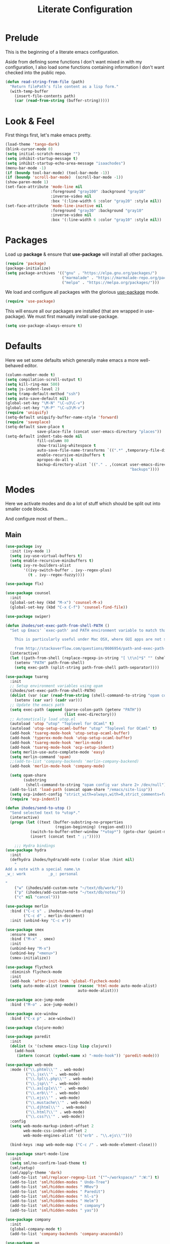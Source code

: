 #+TITLE: Literate Configuration

* Prelude

  This is the beginning of a literate emacs configuration.

  Aside from defining some functions I don't want mixed in with my
  configuration, I also load some functions containing information I don't want
  checked into the public repo.

  #+name: prelude
  #+BEGIN_SRC emacs-lisp
    (defun read-string-from-file (path)
      "Return filePath's file content as a lisp form."
      (with-temp-buffer
        (insert-file-contents path)
        (car (read-from-string (buffer-string)))))
  #+END_SRC
* Look & Feel

  First things first, let's make emacs pretty.

  #+name: look-and-feel
  #+BEGIN_SRC emacs-lisp
    (load-theme 'tango-dark)
    (blink-cursor-mode 0)
    (setq initial-scratch-message "")
    (setq inhibit-startup-message t)
    (setq inhibit-startup-echo-area-message "isaachodes")
    (menu-bar-mode -1)
    (if (boundp tool-bar-mode) (tool-bar-mode -1))
    (if (boundp 'scroll-bar-mode)  (scroll-bar-mode -1))
    (show-paren-mode 1)
    (set-face-attribute 'mode-line nil
                        :foreground "gray100" :background "gray10"
                        :inverse-video nil
                        :box '(:line-width 6 :color "gray20" :style nil))
    (set-face-attribute 'mode-line-inactive nil
                        :foreground "gray30" :background "gray10"
                        :inverse-video nil
                        :box '(:line-width 6 :color "gray10" :style nil))
  #+END_SRC
* Packages

  Load up *package* & ensure that *use-package* will install all other packages.

  #+name: packages
  #+BEGIN_SRC emacs-lisp
    (require 'package)
    (package-initialize)
    (setq package-archives '(("gnu" . "https://elpa.gnu.org/packages/")
                             ("marmalade" . "https://marmalade-repo.org/packages/")
                             ("melpa" . "https://melpa.org/packages/")))
  #+END_SRC

  We load and configure all packages with the glorious [[https://github.com/jwiegley/use-package][use-package]] mode.

  #+name: modes
  #+BEGIN_SRC emacs-lisp
    (require 'use-package)
  #+END_SRC

  This will ensure all our packages are installed (that are wrapped in
  use-package). We must first manually install use-package.

  #+name: modes
  #+BEGIN_SRC emacs-lisp
    (setq use-package-always-ensure t)
  #+END_SRC

* Defaults

  Here we set some defaults which generally make emacs a more well-behaved
  editor.

  #+name: defaults
  #+BEGIN_SRC emacs-lisp
    (column-number-mode t)
    (setq compilation-scroll-output t)
    (setq kill-ring-max 500)
    (setq js-indent-level 2)
    (setq tramp-default-method "ssh")
    (setq auto-save-default nil)
    (global-set-key "\M-N" "\C-u3\C-v")
    (global-set-key "\M-P" "\C-u3\M-v")
    (require 'uniquify)
    (setq-default uniquify-buffer-name-style 'forward)
    (require 'saveplace)
    (setq-default save-place t
                  save-place-file (concat user-emacs-directory "places"))
    (setq-default indent-tabs-mode nil
                  fill-column 80
                  show-trailing-whitespace t
                  auto-save-file-name-transforms `((".*" ,temporary-file-directory t))
                  enable-recursive-minibuffers t
                  apropos-do-all t
                  backup-directory-alist `(("." . ,(concat user-emacs-directory
                                                           "backups"))))
  #+END_SRC
* Modes

  Here we activate modes and do a lot of stuff which should be split out into
  smaller code blocks.

  And configure most of them...

** Main
  #+name: modes
  #+BEGIN_SRC emacs-lisp
    (use-package ivy
      :init (ivy-mode 1)
      (setq ivy-use-virtual-buffers t)
      (setq enable-recursive-minibuffers t)
      (setq ivy-re-builders-alist
            '((ivy-switch-buffer . ivy--regex-plus)
              (t . ivy--regex-fuzzy))))

    (use-package flx)

    (use-package counsel
      :init
      (global-set-key (kbd "M-x") 'counsel-M-x)
      (global-set-key (kbd "C-x C-f") 'counsel-find-file))

    (use-package swiper)

    (defun ihodes/set-exec-path-from-shell-PATH ()
      "Set up Emacs' `exec-path' and PATH environment variable to match that used by the user's shell.

        This is particularly useful under Mac OSX, where GUI apps are not started from a shell.

        from http://stackoverflow.com/questions/8606954/path-and-exec-path-set-but-emacs-does-not-find-executable"
      (interactive)
      (let ((path-from-shell (replace-regexp-in-string "[ \t\n]*$" "" (shell-command-to-string "$SHELL --login -i -c 'echo $PATH'"))))
        (setenv "PATH" path-from-shell)
        (setq exec-path (split-string path-from-shell path-separator))))

    (use-package tuareg
      :init
      ;; Setup environment variables using opam
      (ihodes/set-exec-path-from-shell-PATH)
      (dolist (var (car (read-from-string (shell-command-to-string "opam config env --sexp"))))
        (setenv (car var) (cadr var)))
      ;; Update the emacs path
      (setq exec-path (append (parse-colon-path (getenv "PATH"))
                              (list exec-directory)))
      ;; Automatically load utop.el
      (autoload 'utop "utop" "Toplevel for OCaml" t)
      (autoload 'utop-setup-ocaml-buffer "utop" "Toplevel for OCaml" t)
      (add-hook 'tuareg-mode-hook 'utop-setup-ocaml-buffer)
      (add-hook 'typerex-mode-hook 'utop-setup-ocaml-buffer)
      (add-hook 'tuareg-mode-hook 'merlin-mode)
      (add-hook 'tuareg-mode-hook 'ocp-setup-indent)
      (setq merlin-use-auto-complete-mode 'easy)
      (setq merlin-command 'opam)
      ;;(add-to-list 'company-backends 'merlin-company-backend)
      (add-hook 'merlin-mode-hook 'company-mode)

      (setq opam-share
            (substring
             (shell-command-to-string "opam config var share 2> /dev/null") 0 -1))
      (add-to-list 'load-path (concat opam-share "/emacs/site-lisp"))
      (setq ocp-indent-config "strict_with=always,with=0,strict_comments=false")
      (require 'ocp-indent))

    (defun ihodes/send-to-utop ()
      "Send selected text to *utop*."
      (interactive)
      (progn (let ((text (buffer-substring-no-properties
                          (region-beginning) (region-end))))
               (switch-to-buffer-other-window "*utop*") (goto-char (point-max))
               (insert (concat text " ;;")))))

        ;;; Hydra bindings
    (use-package hydra
      :init
      (defhydra ihodes/hydra/add-note (:color blue :hint nil)
        "
    Add a note with a special name.\n
    _w_: work          _p_: personal

    "
        ("w" (ihodes/add-custom-note "~/text/db/work/"))
        ("p" (ihodes/add-custom-note "~/text/db/notes/"))
        ("c" nil "cancel")))

    (use-package merlin
      :bind ("C-c s" . ihodes/send-to-utop)
            ("C-c d" . merlin-document)
      :init (unbind-key "C-c e"))

    (use-package smex
      :ensure smex
      :bind ("M-x" . smex)
      :init
      (unbind-key "M-x")
      (unbind-key "<menu>")
      (smex-initialize))

    (use-package flycheck
      :diminish flycheck-mode
      :init
      (add-hook 'after-init-hook 'global-flycheck-mode)
      (setq auto-mode-alist (remove (rassoc 'html-mode auto-mode-alist)
                                    auto-mode-alist)))

    (use-package ace-jump-mode
      :bind ("M-o" . ace-jump-mode))

    (use-package ace-window
      :bind ("C-x p" . ace-window))

    (use-package clojure-mode)

    (use-package paredit
      :init
      (dolist (x '(scheme emacs-lisp lisp clojure))
        (add-hook
         (intern (concat (symbol-name x) "-mode-hook")) 'paredit-mode)))

    (use-package web-mode
      :mode (("\\.phtml\\'" . web-mode)
             ("\\.jsx\\'" . web-mode)
             ("\\.tpl\\.php\\'" . web-mode)
             ("\\.jsp\\'" . web-mode)
             ("\\.as[cp]x\\'" . web-mode)
             ("\\.erb\\'" . web-mode)
             ("\\.ejs\\'" . web-mode)
             ("\\.mustache\\'" . web-mode)
             ("\\.djhtml\\'" . web-mode)
             ("\\.html?\\'" . web-mode)
             ("\\.css?\\'" . web-mode))
      :config
      (setq web-mode-markup-indent-offset 2
            web-mode-css-indent-offset 2
            web-mode-engines-alist '(("erb" . "\\.ejs\\'")))

      (bind-keys :map web-mode-map ("C-c /" . web-mode-element-close)))

    (use-package smart-mode-line
      :init
      (setq sml/no-confirm-load-theme t)
      (sml/setup)
      (sml/apply-theme 'dark)
      (add-to-list 'sml/replacer-regexp-list '("^~/workspace/" ":W:") t)
      (add-to-list 'sml/hidden-modes " Undo-Tree")
      (add-to-list 'sml/hidden-modes " MRev")
      (add-to-list 'sml/hidden-modes " Paredit")
      (add-to-list 'sml/hidden-modes " hl-s")
      (add-to-list 'sml/hidden-modes " Helm")
      (add-to-list 'sml/hidden-modes " company")
      (add-to-list 'sml/hidden-modes " yas"))

    (use-package company
      :init
      (global-company-mode t)
      (add-to-list 'company-backends 'company-anaconda))

    (use-package ag
      :bind ("<f2>" . ag-project)
      :init (setq ag-highlight-search t))

    (use-package visual-regexp
      :bind (("C-c q" . vr/query-replace)
             ("C-c r" . vr/replace)
             ("s-c" . vr/mc-mark)))

    (use-package browse-kill-ring
      :bind ("C-M-y" . browse-kill-ring))

    (use-package undo-tree-mode
      :ensure undo-tree
      :init (global-undo-tree-mode)
      :bind (("C-x C-u" . undo-tree-undo)
             ("C-x C-r" . undo-tree-redo))
      :config
      ;; autosave the undo-tree history
      (setq undo-tree-history-directory-alist
            `((".*" . ,temporary-file-directory)))
      (setq undo-tree-auto-save-history t))

    (use-package yasnippet
      :init
      ;; (yas-reload-all)
      (setq yas-snippet-dirs
          '("~/.emacs.d/snippets"))
      (add-hook 'GFM-mode #'yas-minor-mode)
      :bind
      ("C-<tab>" . yas-expand))

    (use-package haskell-mode
      :mode "\\.hs\\'"
      :init
      (add-hook 'haskell-mode-hook 'turn-on-haskell-indentation))

    (use-package magit
      :bind ("C-x g" . magit-status)
      :config
      ;; https://github.com/magit/magit/issues/1953
      (setq magit-restore-window-configuration t) ;; the default
      (setq magit-status-buffer-switch-function
            (lambda (buffer)
              (pop-to-buffer buffer)
              (delete-other-windows))))

    (use-package git-timemachine)

    (use-package fullframe
      :init
      (fullframe magit-status magit-mode-quit-window))

    (use-package projectile
      :bind ("s-p" . projectile-commander)
      :init
      (progn
        (projectile-global-mode)
        (setq projectile-mode-line
              '(:eval (format " @:%s" (projectile-project-name))))))

    (use-package rainbow-delimiters
      :init
      (add-hook 'prog-mode-hook 'rainbow-delimiters-mode))
  #+END_SRC

  Finally we quick'n'dirtily set some little text modes.

  #+name: modes
  #+BEGIN_SRC emacs-lisp
    (defvar ihodes/text-modes
      '(("\\.avpr?\\'" . js-mode)
        ("\\.avdl?\\'" . c-mode)
        ("\\.yml\\'" . yaml-mode)
        ("\\.markdown\\'" . gfm-mode)
        ("\\.md\\'" . gfm-mode)))

    (dolist (mm ihodes/text-modes)
      (add-to-list 'auto-mode-alist mm))
  #+END_SRC

  (And some misc. additional code...)

  #+name: modes
  #+BEGIN_SRC emacs-lisp
    ;; https://github.com/purcell/exec-path-from-shell
    (use-package exec-path-from-shell
      :init
      (when (memq window-system '(mac ns))
        (exec-path-from-shell-initialize)))

    (add-hook 'sql-interactive-mode-hook '(lambda () (toggle-truncate-lines t)))
  #+END_SRC

** Journal & Notes

I use emacs + markdown to journal and take notes. This is synced via Dropbox so
that I can 1) have my notes saved somewhere safe and 2) view and edit notes on
my mobile device.

deft and markdown-mode do much of the heavy lifting here. I use local checkouts
so that I can pick up my modifications to these libraries as soon as I need
them.

#+name: journaling
#+BEGIN_SRC emacs-lisp
  (use-package mmm-mode
    :init
    ;; from http://jblevins.org/log/mmm
    (defun mmm-markdown-auto-class (lang &optional submode)
      "Define a mmm-mode class for LANG in `markdown-mode' using SUBMODE.
         If SUBMODE is not provided, use `LANG-mode' by default."
      (let ((class (intern (concat "gfm-" lang)))
            (submode (or submode (intern (concat lang "-mode"))))
            (front (concat "^```" lang "[\n\r]+"))
            (back "^```$"))
        (mmm-add-classes (list (list class :submode submode :front front :back back)))
        (mmm-add-mode-ext-class 'gfm-mode nil class)))
    (mapc 'mmm-markdown-auto-class
          '("awk" "bibtex" "c" "cpp" "css" "html" "latex" "lisp" "elisp" "makefile"
            "markdown" "python" "r" "ruby" "sql" "stata" "xml" "clojure" "scheme"
            "js" "ruby"))
    (mmm-markdown-auto-class "shell" 'shell-script-mode)
    ;; TODO: this is an error
    ;;       (mmm-markdown-auto-class "ocaml" 'tuareg-mode)
    (mmm-markdown-auto-class "javascript" 'js-mode)
    (add-hook 'markdown-mode-hook 'mmm-mode)
    (setq mmm-parse-when-idle 't))

  (use-package markdown-mode
    :load-path "~/workspace/markdown-mode"
    :bind
    (:map markdown-mode-map
          ("C-c >" .  org-time-stamp)
          ("C-c <" .  org-date-from-calendar)
          ("C-c m" . mmm-parse-buffer)
          ("C-c j" . ihodes/hydra/start-new-journal-entry/body))
    :init
    (defun s-trim-right (s)
      "Remove whitespace at the end of S."
      (if (string-match "[ \t\n\r]+\\'" s)
          (replace-match "" t t s)
        s))
    (custom-set-faces
     '(markdown-header-face
       ((t (:inherit font-lock-function-name-face
            :weight bold :family "variable-pitch"))))
     '(markdown-header-face-1 ((t (:inherit markdown-header-face :height 1.7))))
     '(markdown-header-face-2 ((t (:inherit markdown-header-face :height 1.4))))
     '(markdown-header-face-3 ((t (:inherit markdown-header-face :height 1.2)))))
    (setq markdown-command "marked --gfm --tables --smart-lists --breaks")
    (setq markdown-asymmetric-header t)
    (setq markdown-gfm-additional-languages
          '("ocaml" "python" "javascript" "js" "r" "java" "clojure" "scheme"))
    (require 'semantic/sb)                ; so that we can use CEDET's setq-mode-local
    (setq-mode-local markdown-mode show-trailing-whitespace nil))

  (use-package deft
    :load-path "~/workspace/deft/"
    :bind
    (("<f7>" . ihodes/hydra/add-note/body)
     ("<f8>" . deft)
     ("<f9>" . ihodes/edit-work-week-note)
     ("<f10>" . ihodes/edit-personal-week-note)
     ("<f12>" . ihodes/edit-current-months-journal)
     ("C-c C-r" . revert-buffer) ;; used to reload buffer, if e.g. Dropbox edits it.
     :map deft-mode-map
     ("C-c C-j" . ihodes/deft-toggle-journal)
     ("C-c C-w" . ihodes/deft-toggle-work)
     ("C-c C-n" . ihodes/deft-toggle-notes))
    :init
    (setq ihodes/deft-name-map
          '(("journal" . "db/journal/")
            ("work" . "db/work/")
            ("notes" . "db/notes/")))
    (setq ihodes/deft-ignore-file-directories '("journal"))
    (defun ihodes/update-deft-ignore-file-regexp ()
      (interactive)
      (let* ((deft-res-list
               (mapcar (lambda (spec)
                         (if (member (car spec) ihodes/deft-ignore-file-directories)
                             (cdr spec) nil)) ihodes/deft-name-map))
             (deft-res-list (cl-remove-if-not 'identity deft-res-list)))
        (if deft-res-list
            (setq deft-ignore-file-regexp (mapconcat 'identity deft-res-list "\\|"))
          (setq deft-ignore-file-regexp "\\(?:^$\\)")))
      (deft-refresh))
    (defun ihodes/toggle-index-category (name)
      "Shows/hides a category in Deft."
      (interactive)
      (if (member name ihodes/deft-ignore-file-directories)
          (let ((ls (cl-remove-if (lambda (s) (string= s name)) ihodes/deft-ignore-file-directories)))
            (setq ihodes/deft-ignore-file-directories ls))
        (let ((ls (cons name ihodes/deft-ignore-file-directories)))
          (setq ihodes/deft-ignore-file-directories ls)))
      (ihodes/update-deft-ignore-file-regexp))
    (defun ihodes/deft-toggle-journal () (interactive) (ihodes/toggle-index-category "journal"))
    (defun ihodes/deft-toggle-work () (interactive) (ihodes/toggle-index-category "work"))
    (defun ihodes/deft-toggle-notes () (interactive) (ihodes/toggle-index-category "notes"))
    (defun ihodes/add-custom-note (subdirectory)
      (let ((note-name
             (read-file-name "What should the title be? " subdirectory)))
        (find-file note-name)))
    (defun ihodes/edit-work-week-note () (interactive) (ihodes/edit-current-weeks-note "~/text/db/work/"))
    (defun ihodes/edit-personal-week-note () (interactive) (ihodes/edit-current-weeks-note "~/text/db/notes/"))
    (defun ihodes/last-monday ()
      "Return the previous Monday as a time value, or current day, if today is Monday."
      (let* ((dow (nth 6 (decode-time)))
             (delta (% (+ dow 6) 7))
             (days-delta (seconds-to-time (* delta 24 60 60 ))))
        (time-subtract (current-time) days-delta)))
    (defun ihodes/edit-current-weeks-note (directory)
      "Edit the note for the current week, starting on Monday, in
      the given directory"
      (interactive "DDeft Subdirectory: ")
      (let* ((new-time (ihodes/last-monday))
             (date (format-time-string "%Y-%m-%d" new-time))
             (filename (concat date ".md"))
             (path (concat directory filename)))
        (find-file path)
        (if (file-exists-p path)
            t
          (insert "# Monday\n\n# Tuesday\n\n# Wednesday\n\n# Thursday\n\n# Friday\n\n"))))
    (defun ihodes/edit-current-months-journal ()
      "Edit the journal text in ~/text/db/journal for the current month."
      (interactive)
      (let* ((date (format-time-string "%Y-%m"))
             (filename (concat date ".md"))
             (path (concat deft-directory "/db/journal/" filename)))
        (find-file path)))
    (setq deft-auto-save-interval 0)
    (setq deft-directory "~/text")
    (setq deft-use-filename-as-title t)
    (setq deft-prefix-filename-title-with-subdirectory t)
    (setq deft-extensions '("md" "txt" "tex" "org" "markdown"))
    (setq deft-recursive t))

  (use-package visual-fill-column
    :init
    (setq fill-column 80)
    (defun ihodes/activate-visual-line-mode-for-notes ()
      "Activate soft line-wrapping when inside a text file that can
      be read in Dropbox; this lets us view them nicely on a mobile
      device as well as on desktop."
      (when (and (string-match "text/" (buffer-file-name))
                 (string-match "\\.md\\'" (buffer-file-name)))
        (progn (visual-fill-column-mode t)
               (visual-line-mode t)
               (adaptive-wrap-prefix-mode t))))
    (add-hook 'find-file-hook 'ihodes/activate-visual-line-mode-for-notes))

  (use-package adaptive-wrap)
#+END_SRC

** Org

Very rudimentary customization of ~org-mode~.

Primarily we set our [[http://mobileorg.ncogni.to/][MobileOrg]] directory so that we can sync with the iPhone (or
Android!) app. We also enable support for a variety of languages.

#+name: org-mode
#+BEGIN_SRC emacs-lisp
  (bind-key "C-c c" 'org-capture)
  (bind-key "C-c a" 'org-agenda)

  (setq org-directory "~/org/")
  (setq org-default-notes-file "~/org/notes.org")
  (setq org-mobile-directory "~/Dropbox/Apps/MobileOrg")


  (setq org-src-fontify-natively nil)

  (setq org-modules '(org-info
                      org-habit))

  (org-load-modules-maybe t)

  (defun ihodes/org-link-at-point ()
    "Return the link of the org-link at point."
    (interactive)
    (let* ((el (org-element-context))
           (map (org-element-map el)))
      (message (org-element-property :link map))))

  (use-package org
    :bind
    ("C-c i" . ispell)
    ("M-I" . org-toggle-inline-images)
    ("M-i" . org-toggle-inline-image)
    ("C-M-c" . ihodes/org-link-at-point))

#+END_SRC

This lets us drag'n'drop image links into org-mode.

#+name: org-mode
#+BEGIN_SRC emacs-lisp
(defun my-dnd-func (event)
  (interactive "e")
  (goto-char (nth 1 (event-start event)))
  (x-focus-frame nil)
  (let* ((payload (car (last event)))
         (type (car payload))
         (fname (cadr payload))
         (img-regexp "\\(png\\|jp[e]?g\\)\\>"))
    (cond
     ;; insert image link
     ((and  (eq 'drag-n-drop (car event))
            (eq 'file type)
            (string-match img-regexp fname))
      (insert (format "[[%s]]" fname))
      (org-display-inline-images t t))
     ;; insert image link with caption
     ((and  (eq 'C-drag-n-drop (car event))
            (eq 'file type)
            (string-match img-regexp fname))
      (insert "#+ATTR_ORG: :width 300\n")
      (insert (concat  "#+CAPTION: " (read-input "Caption: ") "\n"))
      (insert (format "[[%s]]" fname))
      (org-display-inline-images t t))
     ;; C-drag-n-drop to open a file
     ((and  (eq 'C-drag-n-drop (car event))
            (eq 'file type))
      (find-file fname))
     ((and (eq 'M-drag-n-drop (car event))
           (eq 'file type))
      (insert (format "[[attachfile:%s]]" fname)))
     ;; regular drag and drop on file
     ((eq 'file type)
      (insert (format "[[%s]]\n" fname)))
     (t
      (error "I am not equipped for dnd on %s" payload)))))

(define-key org-mode-map (kbd "<drag-n-drop>") 'my-dnd-func)
(define-key org-mode-map (kbd "<C-drag-n-drop>") 'my-dnd-func)
(define-key org-mode-map (kbd "<M-drag-n-drop>") 'my-dnd-func)
#+END_SRC

** Python settings

This lets us use the iPython kernel as the inferior Python process.

  #+name: modes
  #+BEGIN_SRC emacs-lisp
    ;; (setq python-shell-interpreter "ipython"
    ;;       python-shell-prompt-regexp "In \\[[0-9]+\\]: "
    ;;       python-shell-prompt-output-regexp "Out \\[[0-9]+\\]: "
    ;;       python-shell-completion-setup-code
    ;;       "from IPython.core.completerlib import module_completion"
    ;;       python-shell-completion-module-string-code
    ;;       "';'.join(module_completion('''%s'''))\n"
    ;;       python-shell-completion-string-code
    ;;       "';'.join(get_ipython().Completer.all_completions('''%s'''))\n")
  #+END_SRC

Some simple EIN customizations.

  #+name: modes
  #+BEGIN_SRC emacs-lisp
    ;; (setq ein:use-auto-complete 1)
    ;; (setq ein:console-args '("--gui=osx" "--matplotlib=osx" "--colors=Linux"))

    ;; (defun ein:load-notebooks ()
    ;;   (interactive)
    ;;   (ein:notebooklist-load)
    ;;   (ein:notebooklist-open))
  #+END_SRC
** Javascript / Typescript
  #+name: modes
  #+BEGIN_SRC emacs-lisp
    (use-package typescript-mode
      :init
      (require 'ansi-color)
      (defun colorize-compilation-buffer ()
        (ansi-color-apply-on-region compilation-filter-start (point-max)))
      (add-hook 'compilation-filter-hook 'colorize-compilation-buffer))
  #+END_SRC
** Clojure settings

Clojure-mode is useful for ~.edn~, ~.cljs~, and ~.cljx~ files as well.

  #+name: modes
  #+BEGIN_SRC emacs-lisp
    (dolist (mm '(("\\.edn\\'" . clojure-mode)
                  ("\\.cljs\\'" . clojure-mode)
                  ("\\.cljx\\'" . clojure-mode)))
      (add-to-list 'auto-mode-alist mm))
  #+END_SRC

We make the [[https://github.com/clojure-emacs/cider][Cider]] (Clojure IDE) experience a bit better.

  #+name: modes
  #+BEGIN_SRC emacs-lisp
    (require 'clojure-mode)
    (add-hook 'cider-mode-hook 'cider-turn-on-eldoc-mode)
    (add-hook 'cider-repl-mode-hook 'paredit-mode)
    (setq nrepl-hide-special-buffers t)
    (setq cider-auto-select-error-buffer t)
  #+END_SRC

Some common Clojure functions look better with different indentation, so we set
those here.

  #+name: modes
  #+BEGIN_SRC emacs-lisp
    (define-clojure-indent
      (defroutes 'defun)
      (GET 2)
      (POST 2)
      (PUT 2)
      (DELETE 2)
      (HEAD 2)
      (ANY 2)
      (context 2)
      (form-to 1)
      (match 1)
      (are 2)
      (select 1)
      (insert 1)
      (update 1)
      (delete 1)
      (run* 1)
      (fresh 1)
      (extend-freeze 2)
      (extend-thaw 1))
  #+END_SRC
** Scala settings

   #+name: modes
   #+BEGIN_SRC emacs-lisp
     (use-package ensime
       :init
       (progn
         (add-hook 'scala-mode-hook 'ensime-scala-mode-hook)
         (setq ensime-sem-high-faces
               '((var . (:foreground "#ff2222"))
                 (val . (:foreground "#dddddd"))
                 (varField . (:foreground "#ff3333"))
                 (valField . (:foreground "#dddddd"))
                 (functionCall . (:foreground "#84BEE3"))
                 (param . (:foreground "#ffffff"))
                 (class . font-lock-type-face)
                 (trait . (:foreground "#084EA8"))
                 (object . (:foreground "#026DF7"))
                 (package . font-lock-preprocessor-face)))))
   #+END_SRC
** Coq
   #+name: coq-mode
   #+BEGIN_SRC emacs-lisp
     (load-file "/usr/local/share/emacs/site-lisp/proof-general/site-start.d/pg-init.el")
     (autoload 'coq-mode "coq" "Major mode for editing Coq vernacular." t)
     (setq auto-mode-alist (cons '("\\.v$" . coq-mode) auto-mode-alist))
     (eval-after-load 'coq-mode '(define-key coq-mode-map (kbd "C-c C-.") 'proof-goto-point))
   #+END_SRC
** Misc
   #+name: modes
   #+BEGIN_SRC emacs-lisp
     ;; annoying autocompile for scss is turned off
     (setq scss-compile-at-save nil)
   #+END_SRC
* Gittit
  ~gittit~ is a little library I wrote to connect local files to GitHub repos.

  These are our utility functions.

  #+name: gittit
  #+BEGIN_SRC emacs-lisp
    (defun gittit:base-github-url ()
      (let* ((git-url (shell-command-to-string "git config --get remote.origin.url"))
             (http-url (replace-regexp-in-string "git@" "" git-url))
             (http-url (replace-regexp-in-string "\.git" "" http-url))
             (http-url (replace-regexp-in-string ":" "/" http-url))
             (http-url (replace-regexp-in-string "\n" "" http-url)))
        http-url))

    (defun gittit:current-branch-name ()
      (replace-regexp-in-string "\n" "" (shell-command-to-string "git rev-parse --abbrev-ref HEAD")))

    (defun gittit:parent-directory (dir)
      (unless (equal "/" dir)
        (file-name-directory (directory-file-name dir))))

    (defun gittit:base-git-directory (filename)
      (let ((base-dir (file-name-directory filename)))
        (if (file-exists-p (concat base-dir ".git"))
          base-dir
          (gittit:base-git-directory (gittit:parent-directory base-dir)))))

    (defun gittit:github-url-for-file (filename)
      (format "http://%s/blob/%s/%s"
              (gittit:base-github-url)
              (gittit:current-branch-name)
              (replace-regexp-in-string (gittit:base-git-directory filename) "" filename)))

    (defun gittit:github-url-for-line (filename start &optional end)
      (format (concat (gittit:github-url-for-file filename) (if end "#L%s-L%s" "#L%s"))
              start
              end))
  #+END_SRC

  These are the public exports:

  #+name: gittit
  #+BEGIN_SRC emacs-lisp
    (defun github-url-for-line  (filename start &optional end)
      "Returns, echoes, and kills the GitHub URL for FILENAME between START and optionally END."
      (interactive (cons (buffer-file-name)
                         (if (use-region-p)
                            (list (region-beginning) (region-end))
                            (list (point)))))
      (let* ((url (gittit:github-url-for-file filename))
             (start-line (1+ (count-lines 1 start)))
             (url (if end
                      (format "%s#L%s-L%s" url start-line (count-lines 1 end))
                      (format "%s#L%s" url start-line))))
        (kill-new url)
        (message url)
        url))

    (defun browse-github-url-for-line (filename start &optional end)
      "Navigate to the GitHub URL for FILENAME between START and optionally END."
      (interactive (cons (buffer-file-name)
                         (if (use-region-p)
                            (list (region-beginning) (region-end))
                            (list (point)))))
      (browse-url (if end (github-url-for-line filename start end)
                    (github-url-for-line filename start))))
  #+END_SRC

  Under the [[http://www.apache.org/licenses/LICENSE-2.0.html][Apache 2.0 License]].
* Misc. Functions

  A bunch of little utility functions created here and elsewhere.
  #+name: functions
  #+BEGIN_SRC emacs-lisp
    (defun ido-recentf-open ()
      "Use `ido-completing-read' to \\[find-file] a recent file"
      (interactive)
      (if (find-file (ido-completing-read "Find recent file: " recentf-list))
          (message "Opening file...")
        (message "Aborting")))

    (defun clear-shell-buffer ()
      "Clear the current buffer"
      (interactive)
      (let ((comint-buffer-maximum-size 0))
         (comint-truncate-buffer)))

    (defun osx:copy-region (start end)
      "Copy the region to OSX's clipboard."
      (interactive (list (region-beginning) (region-end)))
      (shell-command-on-region start end "pbcopy")
      (message "Copied to OSX clipboard!"))

    (defun osx:paste ()
      "Copy the region to OSX's clipboard."
      (interactive)
      (insert (shell-command-to-string "pbpaste"))
      (message "Pasted from OSX clipboard!"))

    (defun osx:copy-kill ()
      "Copy the current kill text to OSX's clipboard."
      (interactive)
      (with-temp-buffer
        (yank)
        (shell-command-on-region 1 (point-max) "pbcopy")))

    (defun set-exec-path-from-shell-PATH ()
      (let ((path-from-shell (replace-regexp-in-string
                              "[ \t\n]*$"
                              ""
                              (shell-command-to-string "$SHELL --login -i -c 'echo $PATH'"))))
        (setenv "PATH" path-from-shell)
        (setq eshell-path-env path-from-shell) ; for eshell users
        (setq exec-path (split-string path-from-shell path-separator))))

    ;;http://emacsredux.com/blog/2013/05/22/smarter-navigation-to-the-beginning-of-a-line/
    (defun smarter-move-beginning-of-line (arg)
      "Move point back to indentation of beginning of line.

    Move point to the first non-whitespace character on this line.
    If point is already there, move to the beginning of the line.
    Effectively toggle between the first non-whitespace character and
    the beginning of the line.

    If ARG is not nil or 1, move forward ARG - 1 lines first.  If
    point reaches the beginning or end of the buffer, stop there."
      (interactive "^p")
      (setq arg (or arg 1))

      ;; Move lines first
      (when (/= arg 1)
        (let ((line-move-visual nil))
          (forward-line (1- arg))))

      (let ((orig-point (point)))
        (back-to-indentation)
        (when (= orig-point (point))
          (move-beginning-of-line 1))))

    (defun endless/load-gh-pulls-mode ()
      "Start `magit-gh-pulls-mode' only after a manual request."
      (interactive)
      (require 'magit-gh-pulls)
      (add-hook 'magit-mode-hook 'turn-on-magit-gh-pulls)
      (magit-gh-pulls-mode 1)
      (magit-gh-pulls-reload))

    (defun revert-this-buffer ()
      (interactive)
      (revert-buffer nil t t)
      (message (concat "Reverted buffer " (buffer-name))))

    (defun opam-env ()
      (interactive nil)
      (dolist (var (car (read-from-string
                         (shell-command-to-string "opam config env --sexp"))))
        (setenv (car var) (cadr var)))
      (setq exec-path (append (parse-colon-path (getenv "PATH"))
                              (list exec-directory))))
  #+END_SRC
* Bindings

  Global and some mode-specific bindings that need to be cleaned up.

  #+name: bindings
  #+BEGIN_SRC emacs-lisp
    (bind-keys ("<f1>" . eshell)
               ("<f3>" . occur)
               ("<f5>" . calc)
               ("<f6>" . revert-this-buffer)
               ("C-c M-w" . whitespace-mode)
               ("M-j" . (lambda () (interactive) (join-line -1)))
               ("C-x t" . (lambda () (interactive) (insert "TODO(ihodes): ")))
               ("M-s-≥" . mc/mark-next-lines)
               ("C-x w" . delete-trailing-whitespace)
               ("C-x C-d" . ido-dired)
               ("C-c C-e" . eval-buffer)
               ("C-x C-b" . ibuffer)
               ("C-x C-l" . goto-line)
               ("C-s" . isearch-forward-regexp)
               ("C-r" . isearch-backward-regexp)
               ("s--" . text-scale-adjust)
               ("s-=" . text-scale-adjust))

    (define-key 'help-command "A" #'apropos) ;; (C-h a)

    (eval-after-load #'comint-mode-hook
      '(progn
         (define-key comint-mode-map (kbd "C-c C-t") 'comint-truncate-buffer)))

    ;; remap C-a to `smarter-move-beginning-of-line'
    (global-set-key [remap move-beginning-of-line]
                    'smarter-move-beginning-of-line)

    (eval-after-load 'js
      '(progn
         (define-key js-mode-map (kbd "C-x ;")
           (lambda ()
             (interactive)
             (insert "console.log();")
             (backward-char 2)))))


  #+END_SRC
* Projects

This is a simple & hacky way to start asynchronous processes associated with
projects I frequently work on.

** TODO Manage a list of processes per project, and commands for restarting them etc. Upstart?
** CycleDash
  Found on [[https://github.com/hammerlab/cycledash][GitHub]].
  #+name: projects
  #+BEGIN_SRC emacs-lisp
    (defun cycledash:start-server ()
      "Start the CycleDash server."
      (interactive)
      (async-shell-command "cd ~/workspace/cycledash/ && source venv/bin/activate && ./run.sh"
                           "*CycleDash:./run.sh*"))

    (defun cycledash:start-worker ()
      "Start a CycleDash worker named WORK."
      (interactive)
      (async-shell-command "cd ~/workspace/cycledash/ && source venv/bin/activate && ./worker.sh WORK"
                           "*CycleDash:./worker.sh*"))

    (defun cycledash:start-gulp ()
      "Start the gulp dev js builder."
      (interactive)
      (async-shell-command "cd ~/workspace/cycledash/ && gulp"
                           "*CycleDash: gulp*"))

    (defun cycledash:start ()
      "Start all cycledash services"
      (interactive)
      (dolist (start '(cycledash:start-server cycledash:start-worker cycledash:start-gulp))
        (funcall start)))

    (defun cycledash:python-tests ()
      "Run the Python tests"
      (interactive)
      (async-shell-command "cd ~/workspace/cycledash/ && source venv/bin/activate && source ENV.sh && nosetests tests/python"
                           "*CycleDash: python nosetests*"))

    (defun rgc:start-server ()
      "Start the RGC Harvest server."
      (interactive)
      (async-shell-command "cd ~/workspace/rgc/rgc-site/ && source venv/bin/activate && ./bin/manage.py runserver 8080"
                           "*Harvest: runserver 8080*"))

    (defun healthtracker:start-server ()
      "Start the Healthtracker server."
      (interactive)
      (async-shell-command "cd ~/workspace/healthtracker/ && source venv/bin/activate && source env.sh && python run.py"
                           "*Healthtracker: run.py 5050*"))


  #+END_SRC
** VCF.js
  Found on [[https://github.com/ihodes/vcf.js][GitHub]].
  #+name: projects
  #+BEGIN_SRC emacs-lisp
    (defun vcf-js:test ()
      "Run the vcf test suite"
      (interactive)
      (async-shell-command "cd ~/workspace/vcf.js/ && mocha test/test.js"
                           "*vcf.js: tests*"))

    (defun vcf-js:server ()
      "Run the vcf test server"
      (interactive)
      (async-shell-command "cd ~/workspace/vcf.js/ && http-server"
                           "*vcf.js: server*"))
  #+END_SRC
** Idiogrammatik.js

   Found on [[https://github.com/hammerlab/idiogrammatik][GitHub]].

   #+name: projects
   #+BEGIN_SRC emacs-lisp
    (defun idiogrammatik:server ()
      "Run the idiogrammatik server"
      (interactive)
      (async-shell-command "cd ~/workspace/idiogrammatik/ && http-server -p 8989"
                           "*idiogrammatik: server*"))
   #+END_SRC
* Configuration file layout

  Here I define the ~emacs.el~ file generated by the code in this org file.

  The below block describes how the code above should be organized within the
  generated ~emacs.el~.

  #+BEGIN_SRC emacs-lisp :tangle yes :noweb no-export :exports code
    ;;;; This file generated from `emacs.org` in this directory.

    <<init>>
    <<prelude>>
    <<look-and-feel>>
    <<packages>>
    <<modes>>
    <<coq-mode>>
    <<org-mode>>
    <<functions>>
    <<defaults>>
    <<gittit>>
    <<bindings>>
    <<journaling>>
    <<projects>>
  #+END_SRC
* Archived
